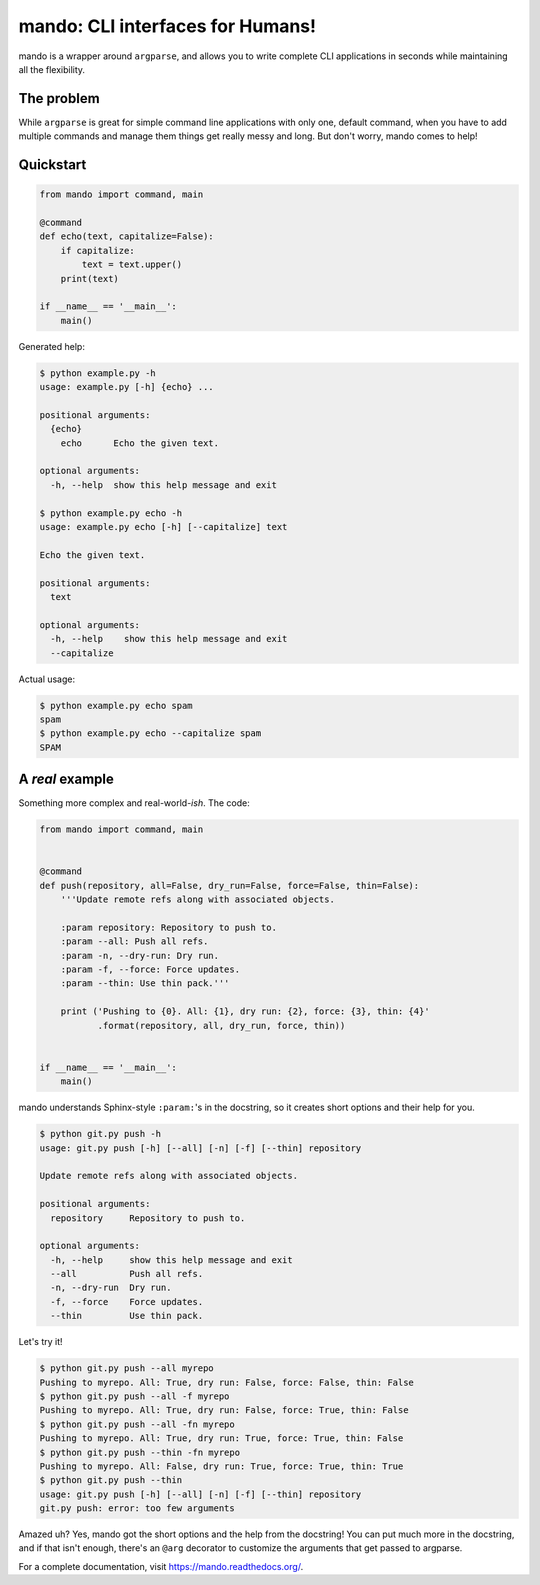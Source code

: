 mando: CLI interfaces for Humans!
=================================

.. image:: https://img.shields.io/travis/rubik/mando/master.svg
    :alt: Travis-CI badge
    :target: https://travis-ci.org/rubik/mando

.. image:: https://img.shields.io/coveralls/rubik/mando/master.svg
    :alt: Coveralls badge
    :target: https://coveralls.io/r/rubik/mando

.. image:: https://img.shields.io/pypi/v/mando.svg
    :alt: Latest release
    :target: https://pypi.python.org/pypi/mando

.. image:: https://img.shields.io/pypi/dm/mando.svg
    :alt: PyPI downloads count
    :target: https://pypi.python.org/pypi/mando

.. image:: https://img.shields.io/pypi/format/mando.svg
    :alt: Download format
    :target: http://pythonwheels.com/

.. image:: https://img.shields.io/pypi/l/mando.svg
    :alt: Mando license
    :target: https://pypi.python.org/pypi/mando/

mando is a wrapper around ``argparse``, and allows you to write complete CLI
applications in seconds while maintaining all the flexibility.

The problem
-----------

While ``argparse`` is great for simple command line applications with only
one, default command, when you have to add multiple commands and manage them
things get really messy and long. But don't worry, mando comes to help!

Quickstart
----------

.. code-block:: python

    from mando import command, main

    @command
    def echo(text, capitalize=False):
        if capitalize:
            text = text.upper()
        print(text)

    if __name__ == '__main__':
        main()

Generated help:

.. code-block:: console

    $ python example.py -h
    usage: example.py [-h] {echo} ...

    positional arguments:
      {echo}
        echo      Echo the given text.

    optional arguments:
      -h, --help  show this help message and exit

    $ python example.py echo -h
    usage: example.py echo [-h] [--capitalize] text

    Echo the given text.

    positional arguments:
      text

    optional arguments:
      -h, --help    show this help message and exit
      --capitalize

Actual usage:

.. code-block:: console

    $ python example.py echo spam
    spam
    $ python example.py echo --capitalize spam
    SPAM


A *real* example
----------------

Something more complex and real-world-*ish*. The code:

.. code-block:: python

    from mando import command, main


    @command
    def push(repository, all=False, dry_run=False, force=False, thin=False):
        '''Update remote refs along with associated objects.

        :param repository: Repository to push to.
        :param --all: Push all refs.
        :param -n, --dry-run: Dry run.
        :param -f, --force: Force updates.
        :param --thin: Use thin pack.'''

        print ('Pushing to {0}. All: {1}, dry run: {2}, force: {3}, thin: {4}'
               .format(repository, all, dry_run, force, thin))


    if __name__ == '__main__':
        main()

mando understands Sphinx-style ``:param:``'s in the docstring, so it creates
short options and their help for you.

.. code-block:: console

    $ python git.py push -h
    usage: git.py push [-h] [--all] [-n] [-f] [--thin] repository

    Update remote refs along with associated objects.

    positional arguments:
      repository     Repository to push to.

    optional arguments:
      -h, --help     show this help message and exit
      --all          Push all refs.
      -n, --dry-run  Dry run.
      -f, --force    Force updates.
      --thin         Use thin pack.

Let's try it!

.. code-block:: console

    $ python git.py push --all myrepo
    Pushing to myrepo. All: True, dry run: False, force: False, thin: False
    $ python git.py push --all -f myrepo
    Pushing to myrepo. All: True, dry run: False, force: True, thin: False
    $ python git.py push --all -fn myrepo
    Pushing to myrepo. All: True, dry run: True, force: True, thin: False
    $ python git.py push --thin -fn myrepo
    Pushing to myrepo. All: False, dry run: True, force: True, thin: True
    $ python git.py push --thin
    usage: git.py push [-h] [--all] [-n] [-f] [--thin] repository
    git.py push: error: too few arguments

Amazed uh? Yes, mando got the short options and the help from the docstring!
You can put much more in the docstring, and if that isn't enough, there's an
``@arg`` decorator to customize the arguments that get passed to argparse.

For a complete documentation, visit https://mando.readthedocs.org/.


